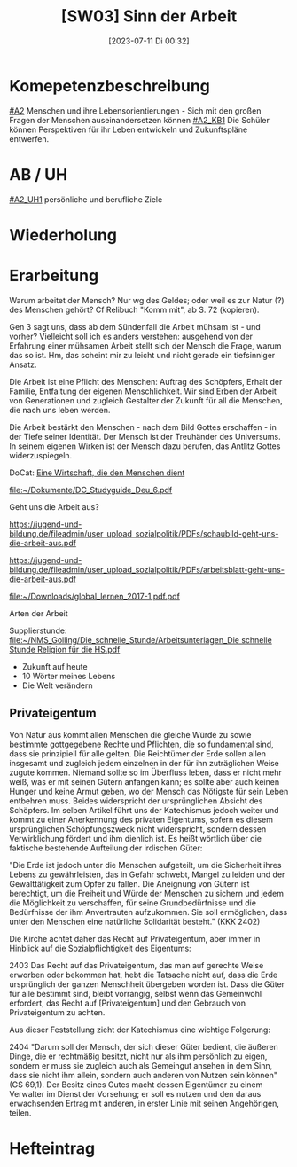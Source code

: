 #+title:      [SW03] Sinn der Arbeit
#+date:       [2023-07-11 Di 00:32]
#+filetags:   :04:sw03:
#+identifier: 20230711T003213


* Komepetenzbeschreibung
[[#A2]] Menschen und ihre Lebensorientierungen - Sich mit den großen Fragen der Menschen auseinandersetzen können
[[#A2_KB1]] Die Schüler können Perspektiven für ihr Leben entwickeln und  Zukunftspläne entwerfen. 

* AB / UH
[[#A2_UH1]] persönliche und berufliche Ziele

* Wiederholung


* Erarbeitung
Warum arbeitet der Mensch? Nur wg des Geldes; oder weil es zur Natur (?) des Menschen gehört? Cf Relibuch "Komm mit", ab S. 72 (kopieren).

Gen 3 sagt uns, dass ab dem Sündenfall die Arbeit mühsam ist - und vorher? Vielleicht soll ich es anders verstehen: ausgehend von der Erfahrung einer mühsamen Arbeit stellt sich der Mensch die Frage, warum das so ist. Hm, das scheint mir zu leicht und nicht gerade ein tiefsinniger Ansatz.

Die Arbeit ist eine Pflicht des Menschen: Auftrag des Schöpfers, Erhalt der Familie, Entfaltung der eigenen Menschlichkeit. Wir sind Erben der Arbeit von Generationen und zugleich Gestalter der Zukunft für all die Menschen, die nach uns leben werden.

Die Arbeit bestärkt den Menschen - nach dem Bild Gottes erschaffen - in der Tiefe seiner Identität. Der Mensch ist der Treuhänder des Universums. In seinem eigenen Wirken ist der Mensch dazu berufen, das Antlitz Gottes widerzuspiegeln.

DoCat:
[[file:~/Dokumente/DC_Studyguide_Deu_7.pdf][Eine Wirtschaft, die den Menschen dient]]

[[file:~/Dokumente/DC_Studyguide_Deu_6.pdf]]

Geht uns die Arbeit aus?

[[https://jugend-und-bildung.de/fileadmin/user_upload_sozialpolitik/PDFs/schaubild-geht-uns-die-arbeit-aus.pdf]]

[[https://jugend-und-bildung.de/fileadmin/user_upload_sozialpolitik/PDFs/arbeitsblatt-geht-uns-die-arbeit-aus.pdf]]

[[file:~/Downloads/global_lernen_2017-1.pdf.pdf]]

Arten der Arbeit

Supplierstunde:
[[file:~/NMS_Golling/Die_schnelle_Stunde/Arbeitsunterlagen_Die schnelle Stunde Religion für die HS.pdf]]
 - Zukunft auf heute
 - 10 Wörter meines Lebens
 - Die Welt verändern


 
** Privateigentum
Von Natur aus kommt allen Menschen die gleiche Würde zu sowie bestimmte gottgegebene Rechte und Pflichten, die so fundamental sind, dass sie prinzipiell für alle gelten. Die Reichtümer der Erde sollen allen insgesamt und zugleich jedem einzelnen in der für ihn zuträglichen Weise zugute kommen. Niemand sollte so im Überfluss leben, dass er nicht mehr weiß, was er mit seinen Gütern anfangen kann; es sollte aber auch keinen Hunger und keine Armut geben, wo der Mensch das Nötigste für sein Leben entbehren muss. Beides widerspricht der ursprünglichen Absicht des Schöpfers. Im selben Artikel führt uns der Katechismus jedoch weiter und kommt zu einer Anerkennung des privaten Eigentums, sofern es diesem ursprünglichen Schöpfungszweck nicht widerspricht, sondern dessen Verwirklichung fördert und ihm dienlich ist. Es heißt wörtlich über die faktische bestehende Aufteilung der irdischen Güter:

"Die Erde ist jedoch unter die Menschen aufgeteilt, um die Sicherheit ihres Lebens zu gewährleisten, das in Gefahr schwebt, Mangel zu leiden und der Gewalttätigkeit zum Opfer zu fallen. Die Aneignung von Gütern ist berechtigt, um die Freiheit und Würde der Menschen zu sichern und jedem die Möglichkeit zu verschaffen, für seine Grundbedürfnisse und die Bedürfnisse der ihm Anvertrauten aufzukommen. Sie soll ermöglichen, dass unter den Menschen eine natürliche Solidarität besteht." (KKK 2402)

Die Kirche achtet daher das Recht auf Privateigentum, aber immer in Hinblick auf die Sozialpflichtigkeit des Eigentums:

2403 Das Recht auf das Privateigentum, das man auf gerechte Weise erworben oder bekommen hat, hebt die Tatsache nicht auf, dass die Erde ursprünglich der ganzen Menschheit übergeben worden ist. Dass die Güter für alle bestimmt sind, bleibt vorrangig, selbst wenn das Gemeinwohl erfordert, das Recht auf [Privateigentum] und den Gebrauch von Privateigentum zu achten.

Aus dieser Feststellung zieht der Katechismus eine wichtige Folgerung:

2404 "Darum soll der Mensch, der sich dieser Güter bedient, die äußeren Dinge, die er rechtmäßig besitzt, nicht nur als ihm persönlich zu eigen, sondern er muss sie zugleich auch als Gemeingut ansehen in dem Sinn, dass sie nicht ihm allein, sondern auch anderen von Nutzen sein können" (GS 69,1). Der Besitz eines Gutes macht dessen Eigentümer zu einem Verwalter im Dienst der Vorsehung; er soll es nutzen und den daraus erwachsenden Ertrag mit anderen, in erster Linie mit seinen Angehörigen, teilen.

* Hefteintrag
